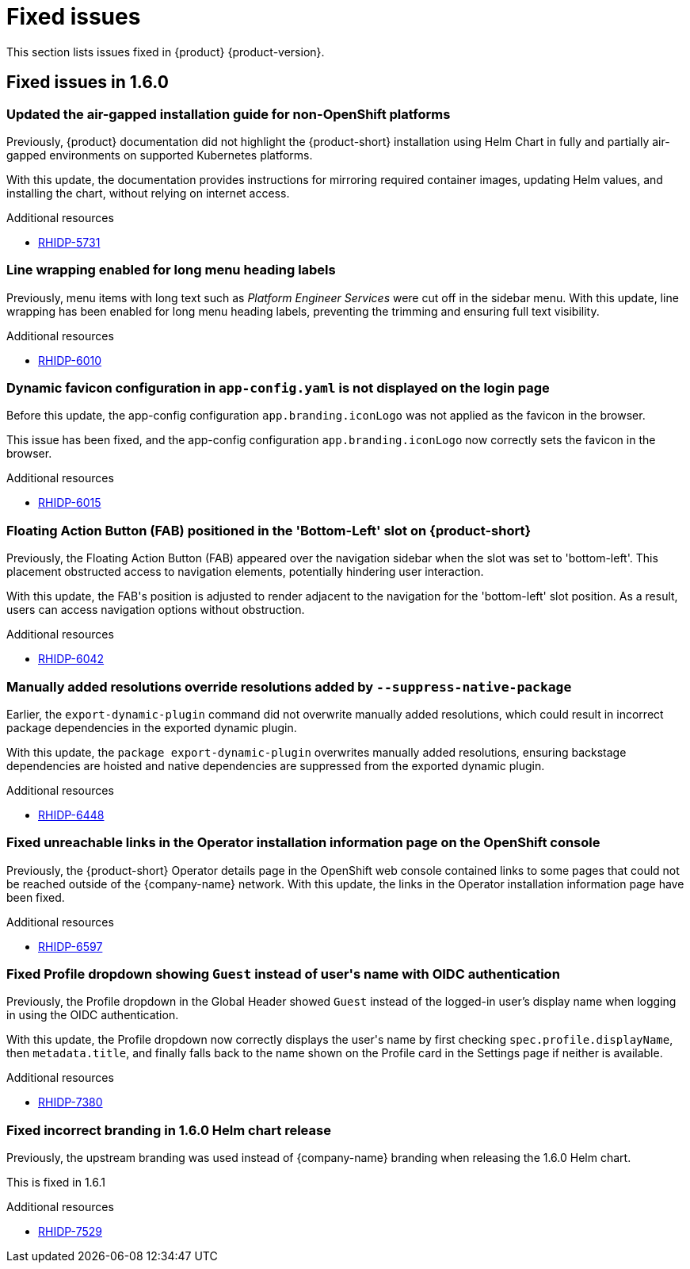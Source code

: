 :_content-type: REFERENCE
[id="fixed-issues"]
= Fixed issues

This section lists issues fixed in {product} {product-version}.

== Fixed issues in 1.6.0

[id="bug-fix-rhidp-5731"]
=== Updated the air-gapped installation guide for non-OpenShift platforms

Previously, {product} documentation did not highlight the {product-short} installation using Helm Chart in fully and partially air-gapped environments on supported Kubernetes platforms.

With this update, the documentation provides instructions for mirroring required container images, updating Helm values, and installing the chart, without relying on internet access.


.Additional resources
* link:https://issues.redhat.com/browse/RHIDP-5731[RHIDP-5731]


[id="bug-fix-rhidp-6010"]
=== Line wrapping enabled for long menu heading labels

Previously, menu items with long text such as _Platform Engineer Services_ were cut off in the sidebar menu. With this update, line wrapping has been enabled for long menu heading labels, preventing the trimming and ensuring full text visibility.


.Additional resources
* link:https://issues.redhat.com/browse/RHIDP-6010[RHIDP-6010]


[id="bug-fix-rhidp-6015"]
=== Dynamic favicon configuration in `app-config.yaml` is not displayed on the login page

Before this update, the app-config configuration `app.branding.iconLogo` was not applied as the favicon in the browser.

This issue has been fixed, and the app-config configuration `app.branding.iconLogo` now correctly sets the favicon in the browser.


.Additional resources
* link:https://issues.redhat.com/browse/RHIDP-6015[RHIDP-6015]


[id="bug-fix-rhidp-6042"]
=== Floating Action Button (FAB) positioned in the &#39;Bottom-Left&#39; slot on {product-short}

Previously, the Floating Action Button (FAB) appeared over the navigation sidebar when the slot was set to &#39;bottom-left&#39;. This placement obstructed access to navigation elements, potentially hindering user interaction.

With this update, the FAB&#39;s position is adjusted to render adjacent to the navigation for the &#39;bottom-left&#39; slot position. As a result, users can access navigation options without obstruction.


.Additional resources
* link:https://issues.redhat.com/browse/RHIDP-6042[RHIDP-6042]


[id="bug-fix-rhidp-6448"]
=== Manually added resolutions override resolutions added by `--suppress-native-package`

Earlier, the `export-dynamic-plugin` command did not overwrite manually added resolutions, which could result in incorrect package dependencies in the exported dynamic plugin.

With this update, the `package export-dynamic-plugin` overwrites manually added resolutions, ensuring backstage dependencies are hoisted and native dependencies are suppressed from the exported dynamic plugin.


.Additional resources
* link:https://issues.redhat.com/browse/RHIDP-6448[RHIDP-6448]


[id="bug-fix-rhidp-6597"]
=== Fixed unreachable links in the Operator installation information page on the OpenShift console

Previously, the {product-short} Operator details page in the OpenShift web console contained links to some pages that could not be reached outside of the {company-name} network.
With this update, the links in the Operator installation information page have been fixed.




.Additional resources
* link:https://issues.redhat.com/browse/RHIDP-6597[RHIDP-6597]


[id="bug-fix-rhidp-7380"]
=== Fixed Profile dropdown showing `Guest` instead of user&#39;s name with OIDC authentication

Previously, the Profile dropdown in the Global Header showed `Guest` instead of the logged-in user’s display name when logging in using the OIDC authentication.

With this update, the Profile dropdown now correctly displays the user&#39;s name by first checking `spec.profile.displayName`, then `metadata.title`, and finally falls back to the name shown on the Profile card in the Settings page if neither is available.


.Additional resources
* link:https://issues.redhat.com/browse/RHIDP-7380[RHIDP-7380]


[id="bug-fix-rhidp-7529"]
=== Fixed incorrect branding in 1.6.0 Helm chart release

Previously, the upstream branding was used instead of {company-name} branding when releasing the 1.6.0 Helm chart.

This is fixed in 1.6.1


.Additional resources
* link:https://issues.redhat.com/browse/RHIDP-7529[RHIDP-7529]



